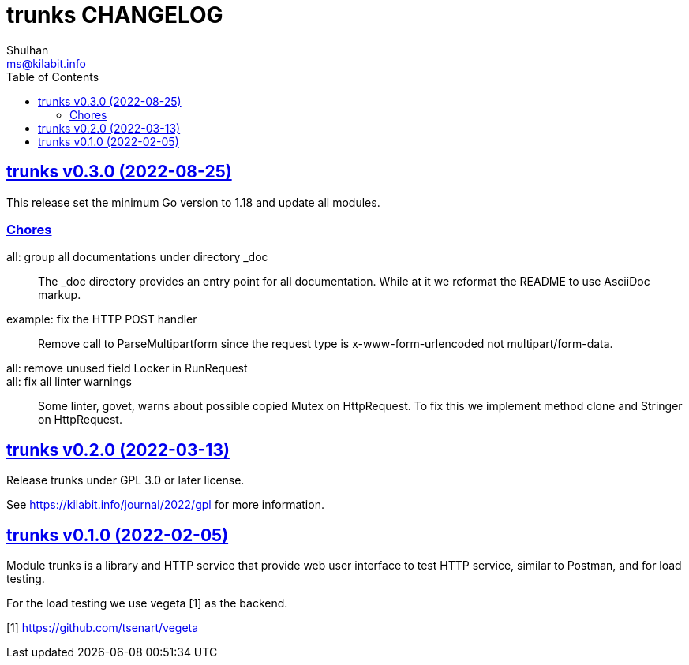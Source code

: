 // SPDX-FileCopyrightText: 2021 M. Shulhan <ms@kilabit.info>
// SPDX-License-Identifier: GPL-3.0-or-later
= trunks CHANGELOG
Shulhan <ms@kilabit.info>
:toc:
:sectanchors:
:sectlinks:

[#v0_3_0]
== trunks v0.3.0 (2022-08-25)

This release set the minimum Go version to 1.18 and update all modules.

[#v0_3_0_chores]
===  Chores

all: group all documentations under directory _doc::
+
The _doc directory provides an entry point for all documentation.
While at it we reformat the README to use AsciiDoc markup.

example: fix the HTTP POST handler::
+
Remove call to ParseMultipartform since the request type is
x-www-form-urlencoded not multipart/form-data.

all: remove unused field Locker in RunRequest::

all: fix all linter warnings::
+
Some linter, govet, warns about possible copied Mutex on HttpRequest.
To fix this we implement method clone and Stringer on HttpRequest.


[#v0_2_0]
== trunks v0.2.0 (2022-03-13)

Release trunks under GPL 3.0 or later license.

See https://kilabit.info/journal/2022/gpl for more information.


[#v0_1_0]
== trunks v0.1.0 (2022-02-05)

Module trunks is a library and HTTP service that provide web user interface
to test HTTP service, similar to Postman, and for load testing.

For the load testing we use vegeta [1] as the backend.

[1] https://github.com/tsenart/vegeta
